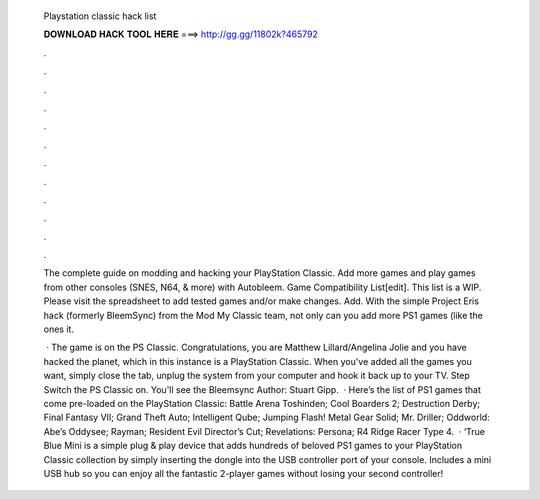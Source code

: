   Playstation classic hack list
  
  
  
  𝐃𝐎𝐖𝐍𝐋𝐎𝐀𝐃 𝐇𝐀𝐂𝐊 𝐓𝐎𝐎𝐋 𝐇𝐄𝐑𝐄 ===> http://gg.gg/11802k?465792
  
  
  
  .
  
  
  
  .
  
  
  
  .
  
  
  
  .
  
  
  
  .
  
  
  
  .
  
  
  
  .
  
  
  
  .
  
  
  
  .
  
  
  
  .
  
  
  
  .
  
  
  
  .
  
  The complete guide on modding and hacking your PlayStation Classic. Add more games and play games from other consoles (SNES, N64, & more) with Autobleem. Game Compatibility List[edit]. This list is a WIP. Please visit the spreadsheet to add tested games and/or make changes. Add. With the simple Project Eris hack (formerly BleemSync) from the Mod My Classic team, not only can you add more PS1 games (like the ones it.
  
   · The game is on the PS Classic. Congratulations, you are Matthew Lillard/Angelina Jolie and you have hacked the planet, which in this instance is a PlayStation Classic. When you've added all the games you want, simply close the tab, unplug the system from your computer and hook it back up to your TV. Step Switch the PS Classic on. You'll see the Bleemsync Author: Stuart Gipp.  · Here’s the list of PS1 games that come pre-loaded on the PlayStation Classic: Battle Arena Toshinden; Cool Boarders 2; Destruction Derby; Final Fantasy VII; Grand Theft Auto; Intelligent Qube; Jumping Flash! Metal Gear Solid; Mr. Driller; Oddworld: Abe’s Oddysee; Rayman; Resident Evil Director’s Cut; Revelations: Persona; R4 Ridge Racer Type 4.  · ‘True Blue Mini is a simple plug & play device that adds hundreds of beloved PS1 games to your PlayStation Classic collection by simply inserting the dongle into the USB controller port of your console. Includes a mini USB hub so you can enjoy all the fantastic 2-player games without losing your second controller!
